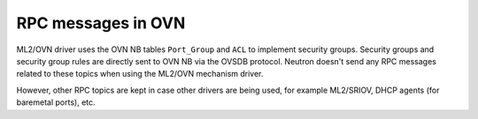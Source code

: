 .. _ovn_rpc:

===================
RPC messages in OVN
===================

ML2/OVN driver uses the OVN NB tables ``Port_Group`` and ``ACL`` to
implement security groups. Security groups and security group rules are
directly sent to OVN NB via the OVSDB protocol. Neutron doesn't send any
RPC messages related to these topics when using the ML2/OVN mechanism
driver.

However, other RPC topics are kept in case other drivers are being used,
for example ML2/SRIOV, DHCP agents (for baremetal ports), etc.
